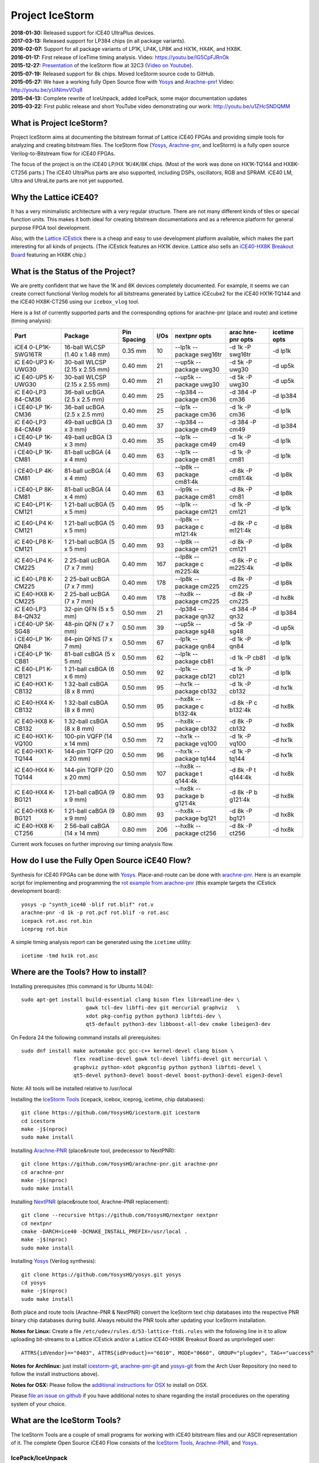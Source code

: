 Project IceStorm
================

| **2018-01-30:** Released support for iCE40 UltraPlus devices.
| **2017-03-13:** Released support for LP384 chips (in all package
  variants).
| **2016-02-07:** Support for all package variants of LP1K, LP4K, LP8K
  and HX1K, HX4K, and HX8K.
| **2016-01-17:** First release of IceTime timing analysis. Video:
  https://youtu.be/IG5CpFJRnOk
| **2015-12-27:**
  `Presentation <http://bygone.clairexen.net/papers/2015/icestorm-flow/>`__
  of the IceStorm flow at 32C3 (`Video on
  Youtube <https://www.youtube.com/watch?v=SOn0g3k0FlE>`__).
| **2015-07-19:** Released support for 8k chips. Moved IceStorm source
  code to GitHub.
| **2015-05-27:** We have a working fully Open Source flow with
  `Yosys <https://github.com/YosysHQ/yosys>`__ and
  `Arachne-pnr <https://github.com/YosysHQ/arachne-pnr>`__! Video:
  http://youtu.be/yUiNlmvVOq8
| **2015-04-13:** Complete rewrite of IceUnpack, added IcePack, some
  major documentation updates
| **2015-03-22:** First public release and short YouTube video
  demonstrating our work: http://youtu.be/u1ZHcSNDQMM

What is Project IceStorm?
-------------------------

Project IceStorm aims at documenting the bitstream format of Lattice
iCE40 FPGAs and providing simple tools for analyzing and creating
bitstream files. The IceStorm flow
(`Yosys <https://github.com/YosysHQ/yosys>`__,
`Arachne-pnr <https://github.com/YosysHQ/arachne-pnr>`__, and IceStorm) is
a fully open source Verilog-to-Bitstream flow for iCE40 FPGAs.

The focus of the project is on the iCE40 LP/HX 1K/4K/8K chips. (Most of
the work was done on HX1K-TQ144 and HX8K-CT256 parts.) The iCE40
UltraPlus parts are also supported, including DSPs, oscillators, RGB and
SPRAM. iCE40 LM, Ultra and UltraLite parts are not yet supported.

Why the Lattice iCE40?
----------------------

It has a very minimalistic architecture with a very regular structure.
There are not many different kinds of tiles or special function units.
This makes it both ideal for creating bitstream documentations and as a
reference platform for general purpose FPGA tool development.

Also, with the `Lattice
iCEstick <http://www.latticesemi.com/icestick>`__ there is a cheap and
easy to use development platform available, which makes the part
interesting for all kinds of projects. (The iCEstick features an HX1K
device. Lattice also sells an `iCE40-HX8K Breakout
Board <http://www.latticesemi.com/en/Products/DevelopmentBoardsAndKits/iCE40HX8KBreakoutBoard.aspx>`__
featuring an HX8K chip.)

What is the Status of the Project?
----------------------------------

We are pretty confident that we have the 1K and 8K devices completely
documented. For example, it seems we can create correct functional
Verilog models for all bitstreams generated by Lattice iCEcube2 for the
iCE40 HX1K-TQ144 and the iCE40 HX8K-CT256 using our ``icebox_vlog``
tool.

Here is a list of currently supported parts and the corresponding
options for arachne-pnr (place and route) and icetime (timing analysis):

+---------+---------+---------+------+---------+---------+---------+
| Part    | Package | Pin     | I/Os | nextpnr | arac    | icetime |
|         |         | Spacing |      | opts    | hne-pnr | opts    |
|         |         |         |      |         | opts    |         |
+=========+=========+=========+======+=========+=========+=========+
| iCE4    | 16-ball | 0.35 mm | 10   | --lp1k  | -d 1k   | -d lp1k |
| 0-LP1K- | WLCSP   |         |      | --      | -P      |         |
| SWG16TR | (1.40 x |         |      | package | swg16tr |         |
|         | 1.48    |         |      | swg16tr |         |         |
|         | mm)     |         |      |         |         |         |
+---------+---------+---------+------+---------+---------+---------+
| iC      | 30-ball | 0.40 mm | 21   | --up5k  | -d 5k   | -d up5k |
| E40-UP3 | WLCSP   |         |      | --      | -P      |         |
| K-UWG30 | (2.15 x |         |      | package | uwg30   |         |
|         | 2.55    |         |      | uwg30   |         |         |
|         | mm)     |         |      |         |         |         |
+---------+---------+---------+------+---------+---------+---------+
| iC      | 30-ball | 0.40 mm | 21   | --up5k  | -d 5k   | -d up5k |
| E40-UP5 | WLCSP   |         |      | --      | -P      |         |
| K-UWG30 | (2.15 x |         |      | package | uwg30   |         |
|         | 2.55    |         |      | uwg30   |         |         |
|         | mm)     |         |      |         |         |         |
+---------+---------+---------+------+---------+---------+---------+
| iC      | 36-ball | 0.40 mm | 25   | --lp384 | -d 384  | -d      |
| E40-LP3 | ucBGA   |         |      | --      | -P cm36 | lp384   |
| 84-CM36 | (2.5 x  |         |      | package |         |         |
|         | 2.5 mm) |         |      | cm36    |         |         |
+---------+---------+---------+------+---------+---------+---------+
| i       | 36-ball | 0.40 mm | 25   | --lp1k  | -d 1k   | -d lp1k |
| CE40-LP | ucBGA   |         |      | --      | -P cm36 |         |
| 1K-CM36 | (2.5 x  |         |      | package |         |         |
|         | 2.5 mm) |         |      | cm36    |         |         |
+---------+---------+---------+------+---------+---------+---------+
| iC      | 49-ball | 0.40 mm | 37   | --lp384 | -d 384  | -d      |
| E40-LP3 | ucBGA   |         |      | --      | -P cm49 | lp384   |
| 84-CM49 | (3 x 3  |         |      | package |         |         |
|         | mm)     |         |      | cm49    |         |         |
+---------+---------+---------+------+---------+---------+---------+
| i       | 49-ball | 0.40 mm | 35   | --lp1k  | -d 1k   | -d lp1k |
| CE40-LP | ucBGA   |         |      | --      | -P cm49 |         |
| 1K-CM49 | (3 x 3  |         |      | package |         |         |
|         | mm)     |         |      | cm49    |         |         |
+---------+---------+---------+------+---------+---------+---------+
| i       | 81-ball | 0.40 mm | 63   | --lp1k  | -d 1k   | -d lp1k |
| CE40-LP | ucBGA   |         |      | --      | -P cm81 |         |
| 1K-CM81 | (4 x 4  |         |      | package |         |         |
|         | mm)     |         |      | cm81    |         |         |
+---------+---------+---------+------+---------+---------+---------+
| i       | 81-ball | 0.40 mm | 63   | --lp8k  | -d 8k   | -d lp8k |
| CE40-LP | ucBGA   |         |      | --      | -P      |         |
| 4K-CM81 | (4 x 4  |         |      | package | cm81:4k |         |
|         | mm)     |         |      | cm81:4k |         |         |
+---------+---------+---------+------+---------+---------+---------+
| i       | 81-ball | 0.40 mm | 63   | --lp9k  | -d 8k   | -d lp8k |
| CE40-LP | ucBGA   |         |      | --      | -P cm81 |         |
| 8K-CM81 | (4 x 4  |         |      | package |         |         |
|         | mm)     |         |      | cm81    |         |         |
+---------+---------+---------+------+---------+---------+---------+
| iC      | 1       | 0.40 mm | 95   | --lp1k  | -d 1k   | -d lp1k |
| E40-LP1 | 21-ball |         |      | --      | -P      |         |
| K-CM121 | ucBGA   |         |      | package | cm121   |         |
|         | (5 x 5  |         |      | cm121   |         |         |
|         | mm)     |         |      |         |         |         |
+---------+---------+---------+------+---------+---------+---------+
| iC      | 1       | 0.40 mm | 93   | --lp8k  | -d 8k   | -d lp8k |
| E40-LP4 | 21-ball |         |      | --      | -P      |         |
| K-CM121 | ucBGA   |         |      | package | c       |         |
|         | (5 x 5  |         |      | c       | m121:4k |         |
|         | mm)     |         |      | m121:4k |         |         |
+---------+---------+---------+------+---------+---------+---------+
| iC      | 1       | 0.40 mm | 93   | --lp8k  | -d 8k   | -d lp8k |
| E40-LP8 | 21-ball |         |      | --      | -P      |         |
| K-CM121 | ucBGA   |         |      | package | cm121   |         |
|         | (5 x 5  |         |      | cm121   |         |         |
|         | mm)     |         |      |         |         |         |
+---------+---------+---------+------+---------+---------+---------+
| iC      | 2       | 0.40 mm | 167  | --lp8k  | -d 8k   | -d lp8k |
| E40-LP4 | 25-ball |         |      | --      | -P      |         |
| K-CM225 | ucBGA   |         |      | package | c       |         |
|         | (7 x 7  |         |      | c       | m225:4k |         |
|         | mm)     |         |      | m225:4k |         |         |
+---------+---------+---------+------+---------+---------+---------+
| iC      | 2       | 0.40 mm | 178  | --lp8k  | -d 8k   | -d lp8k |
| E40-LP8 | 25-ball |         |      | --      | -P      |         |
| K-CM225 | ucBGA   |         |      | package | cm225   |         |
|         | (7 x 7  |         |      | cm225   |         |         |
|         | mm)     |         |      |         |         |         |
+---------+---------+---------+------+---------+---------+---------+
| iC      | 2       | 0.40 mm | 178  | --hx8k  | -d 8k   | -d hx8k |
| E40-HX8 | 25-ball |         |      | --      | -P      |         |
| K-CM225 | ucBGA   |         |      | package | cm225   |         |
|         | (7 x 7  |         |      | cm225   |         |         |
|         | mm)     |         |      |         |         |         |
+---------+---------+---------+------+---------+---------+---------+
| iC      | 32-pin  | 0.50 mm | 21   | --lp384 | -d 384  | -d      |
| E40-LP3 | QFN (5  |         |      | --      | -P qn32 | lp384   |
| 84-QN32 | x 5 mm) |         |      | package |         |         |
|         |         |         |      | qn32    |         |         |
+---------+---------+---------+------+---------+---------+---------+
| i       | 48-pin  | 0.50 mm | 39   | --up5k  | -d 5k   | -d up5k |
| CE40-UP | QFN (7  |         |      | --      | -P sg48 |         |
| 5K-SG48 | x 7 mm) |         |      | package |         |         |
|         |         |         |      | sg48    |         |         |
+---------+---------+---------+------+---------+---------+---------+
| i       | 84-pin  | 0.50 mm | 67   | --lp1k  | -d 1k   | -d lp1k |
| CE40-LP | QFNS (7 |         |      | --      | -P qn84 |         |
| 1K-QN84 | x 7 mm) |         |      | package |         |         |
|         |         |         |      | qn84    |         |         |
+---------+---------+---------+------+---------+---------+---------+
| i       | 81-ball | 0.50 mm | 62   | --lp1k  | -d 1k   | -d lp1k |
| CE40-LP | csBGA   |         |      | --      | -P cb81 |         |
| 1K-CB81 | (5 x 5  |         |      | package |         |         |
|         | mm)     |         |      | cb81    |         |         |
+---------+---------+---------+------+---------+---------+---------+
| iC      | 1       | 0.50 mm | 92   | --lp1k  | -d 1k   | -d lp1k |
| E40-LP1 | 21-ball |         |      | --      | -P      |         |
| K-CB121 | csBGA   |         |      | package | cb121   |         |
|         | (6 x 6  |         |      | cb121   |         |         |
|         | mm)     |         |      |         |         |         |
+---------+---------+---------+------+---------+---------+---------+
| iC      | 1       | 0.50 mm | 95   | --hx1k  | -d 1k   | -d hx1k |
| E40-HX1 | 32-ball |         |      | --      | -P      |         |
| K-CB132 | csBGA   |         |      | package | cb132   |         |
|         | (8 x 8  |         |      | cb132   |         |         |
|         | mm)     |         |      |         |         |         |
+---------+---------+---------+------+---------+---------+---------+
| iC      | 1       | 0.50 mm | 95   | --hx8k  | -d 8k   | -d hx8k |
| E40-HX4 | 32-ball |         |      | --      | -P      |         |
| K-CB132 | csBGA   |         |      | package | c       |         |
|         | (8 x 8  |         |      | c       | b132:4k |         |
|         | mm)     |         |      | b132:4k |         |         |
+---------+---------+---------+------+---------+---------+---------+
| iC      | 1       | 0.50 mm | 95   | --hx8k  | -d 8k   | -d hx8k |
| E40-HX8 | 32-ball |         |      | --      | -P      |         |
| K-CB132 | csBGA   |         |      | package | cb132   |         |
|         | (8 x 8  |         |      | cb132   |         |         |
|         | mm)     |         |      |         |         |         |
+---------+---------+---------+------+---------+---------+---------+
| iC      | 100-pin | 0.50 mm | 72   | --hx1k  | -d 1k   | -d hx1k |
| E40-HX1 | VQFP    |         |      | --      | -P      |         |
| K-VQ100 | (14 x   |         |      | package | vq100   |         |
|         | 14 mm)  |         |      | vq100   |         |         |
+---------+---------+---------+------+---------+---------+---------+
| iC      | 144-pin | 0.50 mm | 96   | --hx1k  | -d 1k   | -d hx1k |
| E40-HX1 | TQFP    |         |      | --      | -P      |         |
| K-TQ144 | (20 x   |         |      | package | tq144   |         |
|         | 20 mm)  |         |      | tq144   |         |         |
+---------+---------+---------+------+---------+---------+---------+
| iC      | 144-pin | 0.50 mm | 107  | --hx8k  | -d 8k   | -d hx8k |
| E40-HX4 | TQFP    |         |      | --      | -P      |         |
| K-TQ144 | (20 x   |         |      | package | t       |         |
|         | 20 mm)  |         |      | t       | q144:4k |         |
|         |         |         |      | q144:4k |         |         |
+---------+---------+---------+------+---------+---------+---------+
| iC      | 1       | 0.80 mm | 93   | --hx8k  | -d 8k   | -d hx8k |
| E40-HX4 | 21-ball |         |      | --      | -P      |         |
| K-BG121 | caBGA   |         |      | package | b       |         |
|         | (9 x 9  |         |      | b       | g121:4k |         |
|         | mm)     |         |      | g121:4k |         |         |
+---------+---------+---------+------+---------+---------+---------+
| iC      | 1       | 0.80 mm | 93   | --hx8k  | -d 8k   | -d hx8k |
| E40-HX8 | 21-ball |         |      | --      | -P      |         |
| K-BG121 | caBGA   |         |      | package | bg121   |         |
|         | (9 x 9  |         |      | bg121   |         |         |
|         | mm)     |         |      |         |         |         |
+---------+---------+---------+------+---------+---------+---------+
| iC      | 2       | 0.80 mm | 206  | --hx8k  | -d 8k   | -d hx8k |
| E40-HX8 | 56-ball |         |      | --      | -P      |         |
| K-CT256 | caBGA   |         |      | package | ct256   |         |
|         | (14 x   |         |      | ct256   |         |         |
|         | 14 mm)  |         |      |         |         |         |
+---------+---------+---------+------+---------+---------+---------+

Current work focuses on further improving our timing analysis flow.

How do I use the Fully Open Source iCE40 Flow?
----------------------------------------------

Synthesis for iCE40 FPGAs can be done with
`Yosys <https://github.com/YosysHQ/yosys>`__. Place-and-route can be
done with `arachne-pnr <https://github.com/YosysHQ/arachne-pnr>`__. Here
is an example script for implementing and programming the `rot example
from
arachne-pnr <https://github.com/YosysHQ/arachne-pnr/tree/master/examples/rot>`__
(this example targets the iCEstick development board):

::

   yosys -p "synth_ice40 -blif rot.blif" rot.v
   arachne-pnr -d 1k -p rot.pcf rot.blif -o rot.asc
   icepack rot.asc rot.bin
   iceprog rot.bin

A simple timing analysis report can be generated using the ``icetime``
utility:

::

   icetime -tmd hx1k rot.asc

.. _install:

Where are the Tools? How to install?
------------------------------------

Installing prerequisites (this command is for Ubuntu 14.04):

::

   sudo apt-get install build-essential clang bison flex libreadline-dev \
                        gawk tcl-dev libffi-dev git mercurial graphviz   \
                        xdot pkg-config python python3 libftdi-dev \
                        qt5-default python3-dev libboost-all-dev cmake libeigen3-dev

On Fedora 24 the following command installs all prerequisites:

::

   sudo dnf install make automake gcc gcc-c++ kernel-devel clang bison \
                    flex readline-devel gawk tcl-devel libffi-devel git mercurial \
                    graphviz python-xdot pkgconfig python python3 libftdi-devel \
                    qt5-devel python3-devel boost-devel boost-python3-devel eigen3-devel

Note: All tools will be installed relative to /usr/local

Installing the `IceStorm Tools <https://github.com/YosysHQ/icestorm>`__
(icepack, icebox, iceprog, icetime, chip databases):

::

   git clone https://github.com/YosysHQ/icestorm.git icestorm
   cd icestorm
   make -j$(nproc)
   sudo make install

Installing `Arachne-PNR <https://github.com/YosysHQ/arachne-pnr>`__
(place&route tool, predecessor to NextPNR):

::

   git clone https://github.com/YosysHQ/arachne-pnr.git arachne-pnr
   cd arachne-pnr
   make -j$(nproc)
   sudo make install

Installing `NextPNR <https://github.com/YosysHQ/nextpnr>`__ (place&route
tool, Arachne-PNR replacement):

::

   git clone --recursive https://github.com/YosysHQ/nextpnr nextpnr
   cd nextpnr
   cmake -DARCH=ice40 -DCMAKE_INSTALL_PREFIX=/usr/local .
   make -j$(nproc)
   sudo make install

Installing `Yosys <https://github.com/YosysHQ/yosys>`__ (Verilog
synthesis):

::

   git clone https://github.com/YosysHQ/yosys.git yosys
   cd yosys
   make -j$(nproc)
   sudo make install

Both place and route tools (Arachne-PNR & NextPNR) convert the IceStorm
text chip databases into the respective PNR binary chip databases during
build. Always rebuild the PNR tools after updating your IceStorm
installation.

**Notes for Linux:** Create a file
``/etc/udev/rules.d/53-lattice-ftdi.rules`` with the following line in
it to allow uploading bit-streams to a Lattice iCEstick and/or a Lattice
iCE40-HX8K Breakout Board as unprivileged user:

::

   ATTRS{idVendor}=="0403", ATTRS{idProduct}=="6010", MODE="0660", GROUP="plugdev", TAG+="uaccess"

**Notes for Archlinux:** just install
`icestorm-git <https://aur.archlinux.org/packages/icestorm-git/>`__,
`arachne-pnr-git <https://aur.archlinux.org/packages/arachne-pnr-git/>`__
and `yosys-git <https://aur.archlinux.org/packages/yosys-git/>`__ from
the Arch User Repository (no need to follow the install instructions
above).

**Notes for OSX:** Please follow the `additional instructions for
OSX <notes_osx.html>`__ to install on OSX.

Please `file an issue on
github <https://github.com/YosysHQ/icestorm/issues/new>`__ if you have
additional notes to share regarding the install procedures on the
operating system of your choice.

What are the IceStorm Tools?
----------------------------

The IceStorm Tools are a couple of small programs for working with iCE40
bitstream files and our ASCII representation of it. The complete Open
Source iCE40 Flow consists of the `IceStorm
Tools <https://github.com/YosysHQ/icestorm>`__,
`Arachne-PNR <https://github.com/YosysHQ/arachne-pnr>`__, and
`Yosys <https://github.com/YosysHQ/yosys>`__.

IcePack/IceUnpack
~~~~~~~~~~~~~~~~~

The iceunpack program converts an iCE40 .bin file into the IceStorm
ASCII format that has blocks of 0 and 1 for the config bits for each
tile in the chip. The icepack program converts such an ASCII file back
to an iCE40 .bin file. All other IceStorm Tools operate on the ASCII
file format, not the bitstream binaries.

IceTime
~~~~~~~

The icetime program is an iCE40 timing analysis tool. It reads designs
in IceStorm ASCII format and writes times timing netlists that can be
used in external timing analysers. It also includes a simple topological
timing analyser that can be used to create timing reports.

IceBox
~~~~~~

A python library and various tools for working with IceStorm ASCII files
and accessing the device database. For example icebox_vlog converts our
ASCII file dump of a bitstream into a Verilog file that implements an
equivalent circuit.

IceProg
~~~~~~~

A small driver program for the FTDI-based programmer used on the
iCEstick and HX8K development boards.

IceMulti
~~~~~~~~

A tool for packing multiple bitstream files into one iCE40 multiboot
image file.

IcePLL
~~~~~~

A small program for calculating iCE40 PLL configuration parameters.

IceBRAM
~~~~~~~

A small program for swapping the BRAM contents in IceStorm ASCII files.
E.g. for changing the firmware image in a SoC design without re-running
synthesis and place&route.

ChipDB
~~~~~~

The IceStorm Makefile builds and installs two files: chipdb-1k.txt and
chipdb-8k.txt. This files contain all the relevant information for
arachne-pnr to place&route a design and create an IceStorm ASCII file
for the placed and routed design.

*IcePack/IceUnpack, IceBox, IceProg, IceTime, and IcePLL are written by
Claire Wolf. IcePack/IceUnpack is based on a reference implementation
provided by Mathias Lasser. IceMulti is written by Marcus Comstedt.*

Where do I get support or meet other IceStorm users?
----------------------------------------------------

If you have a question regarding the IceStorm flow, use the `yosys tag
on stackoverflow <http://stackoverflow.com/questions/tagged/yosys>`__ to
ask your question. If your question is a general question about Verilog
HDL design, please consider using the `verilog tag on
stackoverflow <http://stackoverflow.com/questions/tagged/verilog>`__
instead.

For general discussions go to the `Yosys
Subreddit <https://www.reddit.com/r/yosys/>`__ or `#yosys on freenode
IRC <http://webchat.freenode.net/?channels=yosys>`__.

If you have a bug report please file an issue on github. (`IceStorm
Issue Tracker <https://github.com/YosysHQ/icestorm/issues>`__, `Yosys
Issue Tracker <https://github.com/YosysHQ/yosys/issues>`__, `Arachne-PNR
Issue Tracker <https://github.com/YosysHQ/arachne-pnr/issues>`__)

.. _docs:

Where is the Documentation?
---------------------------

Recommended reading: `Lattice iCE40 LP/HX Family
Datasheet <http://www.latticesemi.com/~/media/LatticeSemi/Documents/DataSheets/iCE/iCE40LPHXFamilyDataSheet.pdf>`__,
`Lattice iCE Technology
Library <http://www.latticesemi.com/~/media/LatticeSemi/Documents/TechnicalBriefs/SBTICETechnologyLibrary201608.pdf>`__
(Especially the three pages on "Architecture Overview", "PLB Blocks",
"Routing", and "Clock/Control Distribution Network" in the Lattice iCE40
LP/HX Family Datasheet. Read that first, then come back here.)

The FPGA fabric is divided into tiles. There are IO, RAM and LOGIC
tiles.

-  `LOGIC Tile Documentation <logic_tile.html>`__
-  `IO Tile Documentation <io_tile.html>`__
-  `RAM Tile Documentation <ram_tile.html>`__
-  `The Bitstream File Format <format.html>`__
-  `The iCE40 LP384 Bit Docs <_static/bitdocs-384/index.html>`__
-  `The iCE40 HX1K Bit Docs <_static/bitdocs-1k/index.html>`__
-  `The iCE40 HX8K Bit Docs <_static/bitdocs-8k/index.html>`__
-  `Notes on UltraPlus features <ultraplus.html>`__

The iceunpack program can be used to convert the bitstream into an ASCII
file that has a block of 0 and 1 characters for each tile. For example:

::

   .logic_tile 12 12
   000000000000000000000000000000000000000000000000000000
   000000000000000000000011010000000000000000000000000000
   000000000000000000000000000000000000000000000000000000
   000000000000000000000000000000000000000000000000000000
   000000000000000000000000000000000000000000000000000000
   000000000000000000000000000000000000000000000000000000
   000000000000000000000000000000000000000000000000000000
   000000000000001011000000000000000000000000000000000000
   000000000000000000000000000000000000000000000000000000
   000000000000000000000000000000000000000000000000000000
   000000000000000000000000000000000000000000000000000000
   000000000000000000000000000000000000000000000000000000
   000000000000000000000000000000000000000000000000000000
   000000000000000000000000000000000000000000000000000000
   000000000000000000000000001000001000010101010000000000
   000000000000000000000000000101010000101010100000000000

This bits are referred to as B\ y\ [x] in the documentation. For
example, B0 is the first line, B0[0] the first bit in the first line,
and B15[53] the last bit in the last line.

The icebox_explain program can be used to turn this block of config bits
into a description of the cell configuration:

::

   .logic_tile 12 12
   LC_7 0101010110101010 0000
   buffer local_g0_2 lutff_7/in_3
   buffer local_g1_4 lutff_7/in_0
   buffer sp12_h_r_18 local_g0_2
   buffer sp12_h_r_20 local_g1_4

IceBox contains a database of the wires and configuration bits that can
be found in iCE40 tiles. This database can be accessed via the IceBox
Python API. But IceBox is a large hack. So it is recommended to only use
the IceBox API to export this database into a format that fits the
target application. See icebox_chipdb for an example program that does
that.

The recommended approach for learning how to use this documentation is
to synthesize very simple circuits using Yosys and Arachne-pnr, run the
icestorm tool icebox_explain on the resulting bitstream files, and
analyze the results using the HTML export of the database mentioned
above. icebox_vlog can be used to convert the bitstream to Verilog. The
output file of this tool will also outline the signal paths in comments
added to the generated Verilog code.

For example, consider the following Verilog and PCF files:

::

   // example.v
   module top (input a, b, output y);
     assign y = a & b;
   endmodule

   # example.pcf
   set_io a 1
   set_io b 10
   set_io y 11

And run them through Yosys, Arachne-PNR and IcePack:

::

   $ yosys -p 'synth_ice40 -top top -blif example.blif' example.v
   $ arachne-pnr -d 1k -o example.asc -p example.pcf example.blif
   $ icepack example.asc example.bin

We would get something like the following icebox_explain output:

::

   $ icebox_explain example.asc
   Reading file 'example.asc'..
   Fabric size (without IO tiles): 12 x 16

   .io_tile 0 10
   IOB_1 PINTYPE_0
   IOB_1 PINTYPE_3
   IOB_1 PINTYPE_4
   IoCtrl IE_0
   IoCtrl IE_1
   IoCtrl REN_0
   buffer local_g0_5 io_1/D_OUT_0
   buffer logic_op_tnr_5 local_g0_5

   .io_tile 0 14
   IOB_1 PINTYPE_0
   IoCtrl IE_1
   IoCtrl REN_0
   buffer io_1/D_IN_0 span4_vert_b_6

   .io_tile 0 11
   IOB_0 PINTYPE_0
   IoCtrl IE_0
   IoCtrl REN_1
   routing span4_vert_t_14 span4_horz_13

   .logic_tile 1 11
   LC_5 0001000000000000 0000
   buffer local_g0_0 lutff_5/in_1
   buffer local_g3_0 lutff_5/in_0
   buffer neigh_op_lft_0 local_g0_0
   buffer sp4_h_r_24 local_g3_0

And something like the following icebox_vlog output:

::

   $ icebox_vlog -p example.pcf example.asc
   // Reading file 'example.asc'..

   module chip (output y, input b, input a);

   wire y;
   // io_0_10_1
   // (0, 10, 'io_1/D_OUT_0')
   // (0, 10, 'io_1/PAD')
   // (0, 10, 'local_g0_5')
   // (0, 10, 'logic_op_tnr_5')
   // (0, 11, 'logic_op_rgt_5')
   // (0, 12, 'logic_op_bnr_5')
   // (1, 10, 'neigh_op_top_5')
   // (1, 11, 'lutff_5/out')
   // (1, 12, 'neigh_op_bot_5')
   // (2, 10, 'neigh_op_tnl_5')
   // (2, 11, 'neigh_op_lft_5')
   // (2, 12, 'neigh_op_bnl_5')

   wire b;
   // io_0_11_0
   // (0, 11, 'io_0/D_IN_0')
   // (0, 11, 'io_0/PAD')
   // (1, 10, 'neigh_op_tnl_0')
   // (1, 10, 'neigh_op_tnl_4')
   // (1, 11, 'local_g0_0')
   // (1, 11, 'lutff_5/in_1')
   // (1, 11, 'neigh_op_lft_0')
   // (1, 11, 'neigh_op_lft_4')
   // (1, 12, 'neigh_op_bnl_0')
   // (1, 12, 'neigh_op_bnl_4')

   wire a;
   // io_0_14_1
   // (0, 11, 'span4_horz_13')
   // (0, 11, 'span4_vert_t_14')
   // (0, 12, 'span4_vert_b_14')
   // (0, 13, 'span4_vert_b_10')
   // (0, 14, 'io_1/D_IN_0')
   // (0, 14, 'io_1/PAD')
   // (0, 14, 'span4_vert_b_6')
   // (0, 15, 'span4_vert_b_2')
   // (1, 11, 'local_g3_0')
   // (1, 11, 'lutff_5/in_0')
   // (1, 11, 'sp4_h_r_24')
   // (1, 13, 'neigh_op_tnl_2')
   // (1, 13, 'neigh_op_tnl_6')
   // (1, 14, 'neigh_op_lft_2')
   // (1, 14, 'neigh_op_lft_6')
   // (1, 15, 'neigh_op_bnl_2')
   // (1, 15, 'neigh_op_bnl_6')
   // (2, 11, 'sp4_h_r_37')
   // (3, 11, 'sp4_h_l_37')

   assign y = /* LUT    1 11  5 */ b ? a : 0;

   endmodule

Links
-----

Links to related projects. Contact me at claire@clairexen.net if you
have an interesting and relevant link.

-  `J1a SwapForth built with
   IceStorm <http://www.excamera.com/sphinx/article-j1a-swapforth.html>`__
-  `Lattice iCEBlink40 Programming
   Tool <https://github.com/davidcarne/iceBurn>`__
-  `Another iCEBlink40 Programming
   Tool <https://github.com/reactive-systems/icedude>`__
-  `iCE40 layout viewer <https://github.com/knielsen/ice40_viewer>`__
-  `icedrom iCE40 netlist viewer <http://drom.io/icedrom/>`__

iCE40 Boards
~~~~~~~~~~~~

-  `Lattice iCEstick <http://www.latticesemi.com/icestick>`__
-  `Lattice iCE40-HX8K Breakout
   Board <http://www.latticesemi.com/en/Products/DevelopmentBoardsAndKits/iCE40HX8KBreakoutBoard.aspx>`__
-  `IcoBoard <http://icoboard.org/>`__
-  `wiggleport <http://wiggleport.com>`__
-  `ICEd = an Arduino Style Board, with ICE
   FPGA <https://hackaday.io/project/6636-iced-an-arduino-style-board-with-ice-fpga>`__
-  `CAT Board <https://hackaday.io/project/7982-cat-board>`__
-  `eCow-Logic pico-ITX Lattice ICE40
   board <http://opencores.org/project,ecowlogic-pico>`__
-  `Nandland Go
   Board <https://www.nandland.com/blog/go-board-introduction.html>`__
-  `myStorm board (iCE40 +
   STM32) <https://folknologylabs.wordpress.com/2016/08/17/the-lull-before-the-storm/>`__
-  `DSP iCE board (another iCE40 + STM32
   board) <https://github.com/tvelliott/dsp_ice>`__
-  `BeagleWire iCE40 FPGA BeagleBone
   cape <https://www.crowdsupply.com/qwerty-embedded-design/beaglewire>`__

Lectures and Tutorials
~~~~~~~~~~~~~~~~~~~~~~

-  `A Free and Open Source Verilog-to-Bitstream Flow for iCE40 FPGAs
   [32c3] <https://media.ccc.de/v/32c3-7139-a_free_and_open_source_verilog-to-bitstream_flow_for_ice40_fpgas>`__
-  `Synthesizing Verilog for Lattice ICE40 FPGAs (Paul
   Martin) <https://www.youtube.com/watch?v=s7fNTF8nd8A>`__
-  `A Spanish FPGA Tutorial using
   IceStorm <https://github.com/Obijuan/open-fpga-verilog-tutorial/wiki>`__
-  `IceStorm Learner’s
   Documentation <http://hedmen.org/icestorm-doc/icestorm.html>`__

Other FPGA bitstream documentation projects
~~~~~~~~~~~~~~~~~~~~~~~~~~~~~~~~~~~~~~~~~~~

-  `ECP5 bitstream documentation (Project
   Trellis) <https://github.com/SymbiFlow/prjtrellis>`__
-  `Xilinx 7-series bitstream documentation (Project
   X-Ray) <https://github.com/SymbiFlow/prjxray>`__
-  `Xilinx xc6slx9 documentation, Wolfgang
   Spraul <https://github.com/Wolfgang-Spraul/fpgatools>`__
-  `From the bitstream to the netlist, Jean-Baptiste Note and Éric
   Rannaud <http://www.fabienm.eu/flf/wp-content/uploads/2014/11/Note2008.pdf>`__
-  `Cyclone IV EP4CE6 documentation, Marek
   Vasut <http://git.bfuser.eu/?p=marex/typhoon.git;a=commit>`__

--------------

In papers and reports, please refer to Project IceStorm as follows:
Claire Wolf, Mathias Lasser. Project IceStorm.
https://prjicestorm.readthedocs.io/, e.g. using the following BibTeX
code:

::

   @MISC{IceStorm,
       author = {Claire Wolf and Mathias Lasser},
       title = {Project IceStorm},
       howpublished = "\url{https://prjicestorm.readthedocs.io/}"
   }

--------------

*Documentation mostly by Claire Wolf <claire@clairexen.net> in 2015.
Based on research by Mathias Lasser and Claire Wolf.
Buy an* `iCEstick <http://www.latticesemi.com/icestick>`__ *or*
`iCE40-HX8K Breakout
Board <http://www.latticesemi.com/en/Products/DevelopmentBoardsAndKits/iCE40HX8KBreakoutBoard.aspx>`__
*from Lattice and see what you can do with the tools and information
provided here.*
